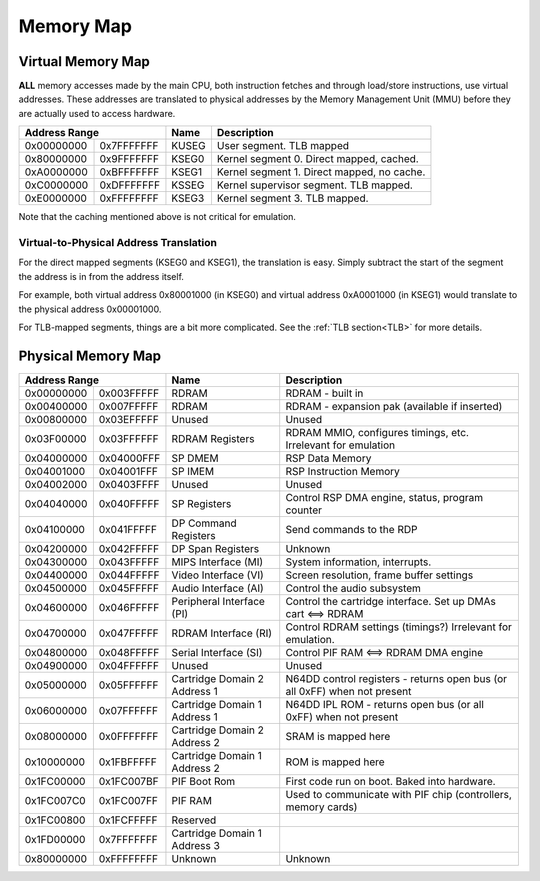Memory Map
==========

Virtual Memory Map
-------------------

**ALL** memory accesses made by the main CPU, both instruction fetches and through load/store instructions, use virtual addresses. These addresses are translated to physical addresses by the Memory Management Unit (MMU) before they are actually used to access hardware.

+--------------+------------+-------+--------------------------------------------+
| Address Range             | Name  | Description                                |
+==============+============+=======+============================================+
| 0x00000000   | 0x7FFFFFFF | KUSEG | User segment. TLB mapped                   |
+--------------+------------+-------+--------------------------------------------+
| 0x80000000   | 0x9FFFFFFF | KSEG0 | Kernel segment 0. Direct mapped, cached.   |
+--------------+------------+-------+--------------------------------------------+
| 0xA0000000   | 0xBFFFFFFF | KSEG1 | Kernel segment 1. Direct mapped, no cache. |
+--------------+------------+-------+--------------------------------------------+
| 0xC0000000   | 0xDFFFFFFF | KSSEG | Kernel supervisor segment. TLB mapped.     |
+--------------+------------+-------+--------------------------------------------+
| 0xE0000000   | 0xFFFFFFFF | KSEG3 | Kernel segment 3. TLB mapped.              |
+--------------+------------+-------+--------------------------------------------+

Note that the caching mentioned above is not critical for emulation.

Virtual-to-Physical Address Translation
^^^^^^^^^^^^^^^^^^^^^^^^^^^^^^^^^^^^^^^
For the direct mapped segments (KSEG0 and KSEG1), the translation is easy. Simply subtract the start of the segment the address is in from the address itself.

For example, both virtual address 0x80001000 (in KSEG0) and virtual address 0xA0001000 (in KSEG1) would translate to the physical address 0x00001000.

For TLB-mapped segments, things are a bit more complicated. See the :ref:`TLB section<TLB>` for more details.

Physical Memory Map
-------------------

+---------------+------------+------------------------------+---------------------------------------------------------------------------+
| Address Range              | Name                         | Description                                                               |
+===============+============+==============================+===========================================================================+
| 0x00000000    | 0x003FFFFF | RDRAM                        | RDRAM - built in                                                          |
+---------------+------------+------------------------------+---------------------------------------------------------------------------+
| 0x00400000    | 0x007FFFFF | RDRAM                        | RDRAM - expansion pak (available if inserted)                             |
+---------------+------------+------------------------------+---------------------------------------------------------------------------+
| 0x00800000    | 0x03EFFFFF | Unused                       | Unused                                                                    |
+---------------+------------+------------------------------+---------------------------------------------------------------------------+
| 0x03F00000    | 0x03FFFFFF | RDRAM Registers              | RDRAM MMIO, configures timings, etc. Irrelevant for emulation             |
+---------------+------------+------------------------------+---------------------------------------------------------------------------+
| 0x04000000    | 0x04000FFF | SP DMEM                      | RSP Data Memory                                                           |
+---------------+------------+------------------------------+---------------------------------------------------------------------------+
| 0x04001000    | 0x04001FFF | SP IMEM                      | RSP Instruction Memory                                                    |
+---------------+------------+------------------------------+---------------------------------------------------------------------------+
| 0x04002000    | 0x0403FFFF | Unused                       | Unused                                                                    |
+---------------+------------+------------------------------+---------------------------------------------------------------------------+
| 0x04040000    | 0x040FFFFF | SP Registers                 | Control RSP DMA engine, status, program counter                           |
+---------------+------------+------------------------------+---------------------------------------------------------------------------+
| 0x04100000    | 0x041FFFFF | DP Command Registers         | Send commands to the RDP                                                  |
+---------------+------------+------------------------------+---------------------------------------------------------------------------+
| 0x04200000    | 0x042FFFFF | DP Span Registers            | Unknown                                                                   |
+---------------+------------+------------------------------+---------------------------------------------------------------------------+
| 0x04300000    | 0x043FFFFF | MIPS Interface (MI)          | System information, interrupts.                                           |
+---------------+------------+------------------------------+---------------------------------------------------------------------------+
| 0x04400000    | 0x044FFFFF | Video Interface (VI)         | Screen resolution, frame buffer settings                                  |
+---------------+------------+------------------------------+---------------------------------------------------------------------------+
| 0x04500000    | 0x045FFFFF | Audio Interface (AI)         | Control the audio subsystem                                               |
+---------------+------------+------------------------------+---------------------------------------------------------------------------+
| 0x04600000    | 0x046FFFFF | Peripheral Interface (PI)    | Control the cartridge interface. Set up DMAs cart <==> RDRAM              |
+---------------+------------+------------------------------+---------------------------------------------------------------------------+
| 0x04700000    | 0x047FFFFF | RDRAM Interface (RI)         | Control RDRAM settings (timings?) Irrelevant for emulation.               |
+---------------+------------+------------------------------+---------------------------------------------------------------------------+
| 0x04800000    | 0x048FFFFF | Serial Interface (SI)        | Control PIF RAM <==> RDRAM DMA engine                                     |
+---------------+------------+------------------------------+---------------------------------------------------------------------------+
| 0x04900000    | 0x04FFFFFF | Unused                       | Unused                                                                    |
+---------------+------------+------------------------------+---------------------------------------------------------------------------+
| 0x05000000    | 0x05FFFFFF | Cartridge Domain 2 Address 1 | N64DD control registers - returns open bus (or all 0xFF) when not present |
+---------------+------------+------------------------------+---------------------------------------------------------------------------+
| 0x06000000    | 0x07FFFFFF | Cartridge Domain 1 Address 1 | N64DD IPL ROM - returns open bus (or all 0xFF) when not present           |
+---------------+------------+------------------------------+---------------------------------------------------------------------------+
| 0x08000000    | 0x0FFFFFFF | Cartridge Domain 2 Address 2 | SRAM is mapped here                                                       |
+---------------+------------+------------------------------+---------------------------------------------------------------------------+
| 0x10000000    | 0x1FBFFFFF | Cartridge Domain 1 Address 2 | ROM is mapped here                                                        |
+---------------+------------+------------------------------+---------------------------------------------------------------------------+
| 0x1FC00000    | 0x1FC007BF | PIF Boot Rom                 | First code run on boot. Baked into hardware.                              |
+---------------+------------+------------------------------+---------------------------------------------------------------------------+
| 0x1FC007C0    | 0x1FC007FF | PIF RAM                      | Used to communicate with PIF chip (controllers, memory cards)             |
+---------------+------------+------------------------------+---------------------------------------------------------------------------+
| 0x1FC00800    | 0x1FCFFFFF | Reserved                     |                                                                           |
+---------------+------------+------------------------------+---------------------------------------------------------------------------+
| 0x1FD00000    | 0x7FFFFFFF | Cartridge Domain 1 Address 3 |                                                                           |
+---------------+------------+------------------------------+---------------------------------------------------------------------------+
| 0x80000000    | 0xFFFFFFFF | Unknown                      | Unknown                                                                   |
+---------------+------------+------------------------------+---------------------------------------------------------------------------+
